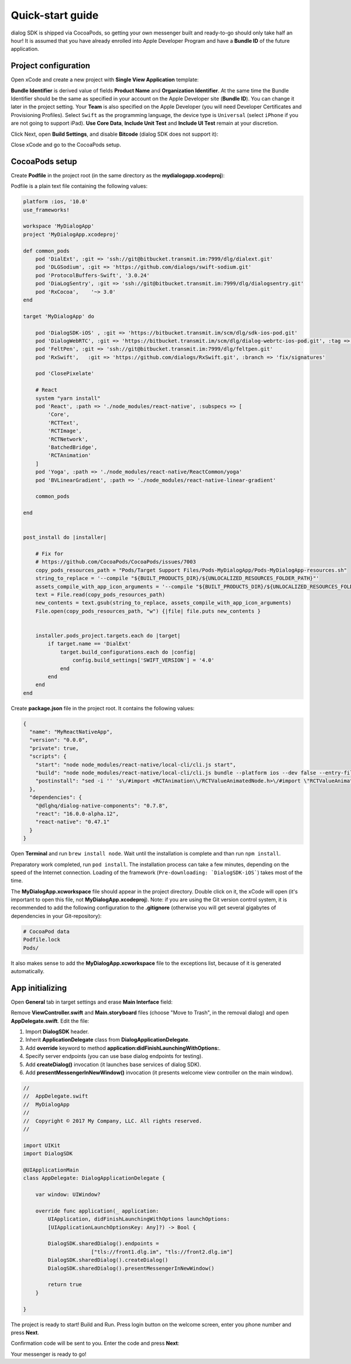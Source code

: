 .. _quick-start-guide-ios-label:

Quick-start guide
=================


dialog SDK is shipped via CocoaPods, so getting your own messenger built and ready-to-go should only take half an hour! It is assumed that you have already enrolled into Apple Developer Program and have a **Bundle ID** of the future application.

Project configuration
---------------------


Open xCode and create a new project with **Single View Application** template:

.. image:: assets/quick-start-guide/xcode-single-view-application.jpg
   :width: 600 px
   :align: center


**Bundle Identifier** is derived value of fields **Product Name** and **Organization Identifier**. At the same time the Bundle Identifier should be the same as specified in your account on the Apple Developer site (**Bundle ID**). You can change it later in the project setting. Your **Team** is also specified on the Apple Developer (you will need Developer Certificates and Provisioning Profiles). Select ``Swift`` as the programming language, the device type is ``Universal`` (select ``iPhone`` if you are not going to support iPad). **Use Core Data**, **Include Unit Test** and **Include UI Test** remain at your discretion.

.. image:: assets/quick-start-guide/xcode-swift-universal.jpg
   :width: 600 px
   :align: center


Click Next, open **Build Settings**, and disable **Bitcode** (dialog SDK does not support it):

.. image:: assets/quick-start-guide/xcode-disable-bitcode.jpg
   :width: 600 px
   :align: center

Close xCode and go to the CocoaPods setup.

CocoaPods setup
---------------------

Create **Podfile** in the project root (in the same directory as the **mydialogapp.xcodeproj**):

.. image:: assets/quick-start-guide/podfile-location.jpg
   :width: 325 px
   :align: center


Podfile is a plain text file containing the following values:

.. code-block:: xml

    platform :ios, '10.0'
    use_frameworks!

    workspace 'MyDialogApp'
    project 'MyDialogApp.xcodeproj'

    def common_pods
        pod 'DialExt', :git => 'ssh://git@bitbucket.transmit.im:7999/dlg/dialext.git'
        pod 'DLGSodium', :git => 'https://github.com/dialogs/swift-sodium.git'
        pod 'ProtocolBuffers-Swift', '3.0.24'
        pod 'DiaLogSentry', :git => 'ssh://git@bitbucket.transmit.im:7999/dlg/dialogsentry.git'
        pod 'RxCocoa',    '~> 3.0'
    end

    target 'MyDialogApp' do

        pod 'DialogSDK-iOS' , :git => 'https://bitbucket.transmit.im/scm/dlg/sdk-ios-pod.git'
        pod 'DialogWebRTC', :git => 'https://bitbucket.transmit.im/scm/dlg/dialog-webrtc-ios-pod.git', :tag => '63.2.20237'
        pod 'FeltPen', :git => 'ssh://git@bitbucket.transmit.im:7999/dlg/feltpen.git'
        pod 'RxSwift',   :git => 'https://github.com/dialogs/RxSwift.git', :branch => 'fix/signatures'

        pod 'ClosePixelate'

        # React
        system "yarn install"
        pod 'React', :path => './node_modules/react-native', :subspecs => [
            'Core',
            'RCTText',
            'RCTImage',
            'RCTNetwork',
            'BatchedBridge',
            'RCTAnimation'
        ]
        pod 'Yoga', :path => './node_modules/react-native/ReactCommon/yoga'
        pod 'BVLinearGradient', :path => './node_modules/react-native-linear-gradient'

        common_pods

    end


    post_install do |installer|

        # Fix for
        # https://github.com/CocoaPods/CocoaPods/issues/7003
        copy_pods_resources_path = "Pods/Target Support Files/Pods-MyDialogApp/Pods-MyDialogApp-resources.sh"
        string_to_replace = '--compile "${BUILT_PRODUCTS_DIR}/${UNLOCALIZED_RESOURCES_FOLDER_PATH}"'
        assets_compile_with_app_icon_arguments = '--compile "${BUILT_PRODUCTS_DIR}/${UNLOCALIZED_RESOURCES_FOLDER_PATH}" --app-icon "${ASSETCATALOG_COMPILER_APPICON_NAME}" --output-partial-info-plist "${BUILD_DIR}/assetcatalog_generated_info.plist"'
        text = File.read(copy_pods_resources_path)
        new_contents = text.gsub(string_to_replace, assets_compile_with_app_icon_arguments)
        File.open(copy_pods_resources_path, "w") {|file| file.puts new_contents }


        installer.pods_project.targets.each do |target|
            if target.name == 'DialExt'
                target.build_configurations.each do |config|
                    config.build_settings['SWIFT_VERSION'] = '4.0'
                end
            end
        end
    end


Create **package.json** file in the project root. It contains the following values:

.. code-block:: json

    {
      "name": "MyReactNativeApp",
      "version": "0.0.0",
      "private": true,
      "scripts": {
        "start": "node node_modules/react-native/local-cli/cli.js start",
        "build": "node node_modules/react-native/local-cli/cli.js bundle --platform ios --dev false --entry-file coop-connect/js/index.js --bundle-output coop-connect/Resources/coop.jsbundle --assets-dest coop-connect/Resources/react-native",
        "postinstall": "sed -i '' 's\/#import <RCTAnimation\\/RCTValueAnimatedNode.h>\/#import \"RCTValueAnimatedNode.h\"\/' ./node_modules/react-native/Libraries/NativeAnimation/RCTNativeAnimatedNodesManager.h"
      },
      "dependencies": {
        "@dlghq/dialog-native-components": "0.7.8",
        "react": "16.0.0-alpha.12",
        "react-native": "0.47.1"
      }
    }

    
Open **Terminal** and run ``brew install node``. Wait until the installation is complete and than run ``npm install``.

Preparatory work completed, run ``pod install``. The installation process can take a few minutes, depending on the speed of the Internet connection. Loading of the framework (``Pre-downloading: `DialogSDK-iOS```) takes most of the time.

The **MyDialogApp.xcworkspace** file should appear in the project directory. Double click on it, the xCode will open (it's important to open this file, not **MyDialogApp.xcodeproj**). Note: if you are using the Git version control system, it is recommended to add the following configuration to the **.gitignore** (otherwise you will get several gigabytes of dependencies in your Git-repository):

.. code-block:: xml

    # CocoaPod data
    Podfile.lock
    Pods/

It also makes sense to add the **MyDialogApp.xcworkspace** file to the exceptions list, because of it is generated automatically.

App initializing
----------------

Open **General** tab in target settings and erase **Main Interface** field:

.. image:: assets/quick-start-guide/remove-main-interface.jpg
   :width: 600 px
   :align: center

Remove **ViewController.swift** and **Main.storyboard** files (choose "Move to Trash", in the removal dialog) and open **AppDelegate.swift**. Edit the file:

#. Import **DialogSDK** header.
#. Inherit **ApplicationDelegate** class from **DialogApplicationDelegate**.
#. Add **override** keyword to method **application:didFinishLaunchingWithOptions:**.
#. Specify server endpoints (you can use base dialog endpoints for testing).
#. Add **createDialog()** invocation (it launches base services of dialog SDK).
#. Add **presentMessengerInNewWindow()** invocation (it presents welcome view controller on the main window).

.. code-block:: swift

    //
    //  AppDelegate.swift
    //  MyDialogApp
    //
    //  Copyright © 2017 My Company, LLC. All rights reserved.
    //

    import UIKit
    import DialogSDK

    @UIApplicationMain
    class AppDelegate: DialogApplicationDelegate {

        var window: UIWindow?

        override func application(_ application:
            UIApplication, didFinishLaunchingWithOptions launchOptions:
            [UIApplicationLaunchOptionsKey: Any]?) -> Bool {

            DialogSDK.sharedDialog().endpoints =
                          ["tls://front1.dlg.im", "tls://front2.dlg.im"]
            DialogSDK.sharedDialog().createDialog()
            DialogSDK.sharedDialog().presentMessengerInNewWindow()

            return true
        }

    }

The project is ready to start! Build and Run. Press login button on the welcome screen, enter you phone number and press **Next**.

.. image:: assets/quick-start-guide/login-phone-next.jpg
   :width: 432 px
   :align: center

Confirmation code will be sent to you. Enter the code and press **Next**:

.. image:: assets/quick-start-guide/confirmation-code.jpg
   :width: 432 px
   :align: center

Your messenger is ready to go!
